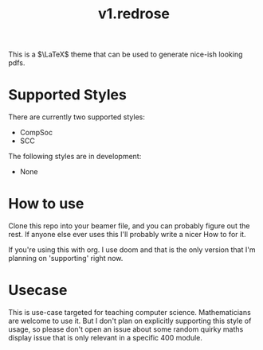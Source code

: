 #+title: v1.redrose

 [[./img/scc_logo.png]]

This is a $\LaTeX$ theme that can be used to generate nice-ish looking pdfs.

* Supported Styles
There are currently two supported styles:
- CompSoc
- SCC
The following styles are in development:
- None

* How to use
Clone this repo into your beamer file, and you can probably figure out the rest. If anyone else ever uses this I'll probably write a nicer How to for it.

If you're using this with org. I use doom and that is the only version that I'm planning on 'supporting' right now.

* Usecase
This is use-case targeted for teaching computer science. Mathematicians are welcome to use it. But I don't plan on explicitly supporting this style of usage, so please don't open an issue about some random quirky maths display issue that is only relevant in a specific 400 module.
